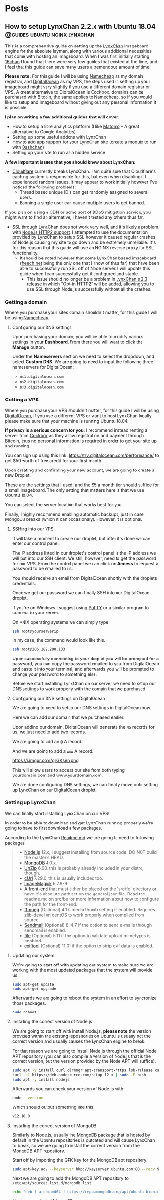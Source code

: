 #+hugo_base_dir: .
#+options: author:nil

* Posts
  :PROPERTIES:
  :EXPORT_HUGO_SECTION: post
  :END:
** How to setup LynxChan 2.2.x with Ubuntu 18.04 :@guides:ubuntu:nginx:lynxchan:
   :PROPERTIES:
   :EXPORT_FILE_NAME: lynxchan-setup-guide
   :EXPORT_DATE: <2019-11-02 Sat>
   :END:
   This is a comprehensive guide on setting up the [[https://www.gitgud.io/LynxChan/LynxChan][LynxChan]] imageboard
   engine for the absolute layman, along with various additional
   necessities that come with hosting an imageboard. When I was first
   initially starting [[https://16chan.xyz/][16chan]] I found that there were very few guides
   that existed at the time, and I feel that this guide can save many
   users a tremendous amount of time.

   *Please note:* For this guide I will be using [[https://www.namecheap.com/][Namecheap]] as my
   domain registrar, and [[https://www.digitalocean.com/][DigitalOcean]] as my VPS, the steps used in
   setting up your imageboard might vary slightly if you use a
   different domain registrar or VPS. A great alternative to
   DigitalOcean is [[https://cockbox.org/][Cockbox]], domains can be purchased with Bitcoin, the
   same applies to Namecheap, so if you would like to setup and
   imageboard without giving out any personal information it is possible.

   *I plan on writing a few additional guides that will cover:*
   - How to setup a libre analytics platform (I like [[https://matomo.org/][Matomo]] -- A great
     alternative to Google Analytics)
   - Setting up some useful addons with LynxChan
   - How to add app support for your LynxChan site (create a module to
     run with [[https://github.com/Mishiranu/Dashchan][Dashchan]])
   - Setting up your site to run as a hidden service

   *A few important issues that you should know about LynxChan:*
   - [[https://www.cloudflare.com/][Cloudflare]] currently breaks LynxChan. I am quite sure that
     Cloudflare's caching system is responsible for this, but even
     when disabling it I experienced random issues.  It may appear to work initially
     however I've noticed the following problems:
     - Thread based unique ID's can get randomly assigned to
       several users.
     - Banning a single user can cause multiple users to get banned.
   If you plan on using a [[https://en.wikipedia.org/wiki/Content_delivery_network][CDN]] or some sort of DDoS mitigation service,
   you might want to find an alternative, I haven't tested any others
   thus far.
   - SSL through LynxChan does not work very well, and it's likely a
     problem with [[https://github.com/nodejs/node/issues/29529][Node.js HTTP2 support]]. I attempted to use the
     documentation provided by LynxChan to setup SSL however it caused
     regular crashes of Node.js causing my site to go down and be
     extremely unreliable. It's for this reason that this guide will
     use an NGINX reverse proxy for SSL functionality.
     - It should be noted however that some LynxChan based imageboard ([[https://freech.net/][freech.net]] being the only one that I know of thus far)
       that have been able to successfully run SSL off of Node
       server. I will update this guide when I can successfully get it
       configured and stable.
       - This issue should no longer be a problem in [[http://lynxhub.com/lynxchan/res/1480.html][LynxChan's 2.3
         release]] in which "Opt-in HTTP2" will be added, allowing you
         to use SSL through Node.js successfully without all the crashes.

*** Getting a domain
    Where you purchase your sites domain shouldn't matter, for this
    guide I will be using [[https://www.namecheap.com/][Namecheap]].

**** Configuring our DNS settings
     Upon purchasing your domain, you  will be able to modify various
     settings in your *Dashboard*. From there you will want to click
     the *Manage* button.

     [[https://i.imgur.com/bKmGoFb.png]]

     Under the *Nameservers* section we need to select the dropdown,
     and select *Custom DNS*. We are going to need to input the
     following three nameservers for DigitalOcean:
     - =ns1.digitalocean.com=
     - =ns2.digitalocean.com=
     - =ns3.digitalocean.com=

     [[https://i.imgur.com/mtKTxP3.png]]

*** Getting a VPS
    Where you purchase your VPS shouldn't matter, for this
    guide I will be using [[https://www.digitalocean.com/][DigitalOcean]], if you use a different VPS or
    want to host LynxChan locally please make sure that your machine
    is running Ubuntu 18.04.

    *If privacy is a serious concern for you*: I recommend instead
    renting a server from [[https://cockbox.org/][Cockbox]] as they allow registration and
    payment through Bitcoin, thus no personal information is required
    in order to get your site up and running.

    You can sign up using this link:
    https://try.digitalocean.com/performance/ to get $50 worth of
    free credit for your first month.

    Upon creating and confirming your new account, we are going to
    create a new Droplet.

    [[https://i.imgur.com/WJvJSWj.png]]

    These are the settings that I used, and the $5 a month tier should
    suffice for a small imageboard. The only setting that matters here
    is that we use Ubuntu 18.04.

    [[https://i.imgur.com/wIQIRYS.png]]

    You can select the server location that works best for you.

    [[https://i.imgur.com/ZytJ1OU.png]]

    Finally, I highly recommend enabling automatic backups, just in
    case MongoDB breaks (which it can occasionaly). However, it is
    optional.

    [[https://i.imgur.com/1osqIrp.png]]

**** SSHing into our VPS
     It will take a moment to create our droplet, but after it's done
     we can enter our control panel.

     [[https://i.imgur.com/0DfAYSP.png]]

     The IP address listed in our droplet's control panel is the IP
     address we will put into our SSH client. We still, however, need
     to get the password for our VPS. From the control panel we can
     click on *Access* to request a password to be emailed to us.

     [[https://i.imgur.com/LEKGFsv.png]]

     [[https://i.imgur.com/EBewlsb.png]]

     You should receive an email from DigitalOcean shortly with the
     droplets credentials.

     [[https://i.imgur.com/CGfx4r9.png]]

     Once we get our password we can finally SSH into our DigitalOcean
     droplet.

     If you're on Windows I suggest using [[https://www.chiark.greenend.org.uk/~sgtatham/putty/][PuTTY]] or a similar
     program to connect to your server.

     On *NIX operating systems we can simply type

     #+begin_src bash
     ssh root@yourserverip
     #+end_src

     In my case, the command would look like this.

     #+begin_src bash
     ssh root@206.189.200.133
     #+end_src

     Upon successfully connecting to your droplet you will be prompted
     for a password, you can copy the password emailed to you from
     DigitalOcean and paste it into your terminal, and afterwards you
     will be prompted to change your password to something
     else.

     Before we start installing LynxChan on our server we need to
     setup our DNS settings to work properly with the domain that we purchased.

**** Configuring our DNS settings on DigitalOcean
     We are going to need to setup our DNS settings in DigitalOcean
     now.

     [[https://i.imgur.com/6NVFaWY.png]]

     Here we can add our domain that we purchased earlier.

     [[https://i.imgur.com/FTiWD3x.png]]

     Upon adding our domain, DigitalOcean will generate the =NS= records
     for us, we just need to add two records.

     We are going to add an =@= A record.

     [[https://i.imgur.com/TRviOOf.png]]

     And we are going to add a =www= A record.

     https://i.imgur.com/grGKsen.png

     This will allow users to access our site from both typing
     yourdomain.com and www.yourdomain.com.

     We are done configuring DNS settings, we can finally move onto
     setting up LynxChan on our DigitalOcean droplet.

*** Setting up LynxChan
    We can finally start installing LynxChan on our VPS!

    In order to be able to download and get LynxChan running properly
    we're going to have to first download a few packages.

    According to the LynxChan [[https://gitgud.io/LynxChan/LynxChan/blob/master/Readme.md][Readme.md]] we are going to need to
    following packages

    #+begin_quote
    - [[http://nodejs.org][Node.js]] 12.x, I suggest installing from source code. DO NOT build the master's HEAD.
    - [[https://www.mongodb.org/][MongoDB]] 4.0.x.
    - [[http://www.info-zip.org][UnZip]] 6.00, this is probably already included in your distro, though.
    - [[http://curl.haxx.se][cUrl]] 7.29.0, this is usually included too.
    - [[http://www.imagemagick.org/script/index.php][ImageMagick]] 6.7.8-9
    - [[https://gitgud.io/LynxChan/PenumbraLynx][A front-end]] that must either be placed on the `src/fe` directory or have it's absolute path set on the general.json file. Read the readme.md on src/be for more information about how to configure the path for the front-end.
    - [[https://www.ffmpeg.org/][ffmpeg]] (Optional) 4.1 if mediaThumb setting is enabled. Requires zlib-devel on centOS to work properly when compiled from source.
    - [[https://www.proofpoint.com/us/open-source-email-solution][Sendmail]] (Optional) 8.14.7 if the option to send e-mails through sendmail is enabled.
    - [[http://www.darwinsys.com/file/][file]] (Optional) 5.11 if the option to validate upload mimetypes is enabled.
    - [[https://www.sno.phy.queensu.ca/~phil/exiftool/][exiftool]] (Optional) 11.01 if the option to strip exif data is enabled.
    #+end_quote
**** Updating our system
     We're going to start off with updating our system to make sure we
     are working with the most updated packages that the system will
     provide us.
     #+begin_src bash
     sudo apt-get update
     sudo apt-get upgrade
     #+end_src
     Afterwards we are going to reboot the system in an effort to
     syncronize those packages.
     #+begin_src bash
     sudo reboot
     #+end_src
**** Installing the correct version of Node.js
     We are going to start off with install Node.js, *please note* the
     version provided within the existing repositories on Ubuntu is
     usually not the correct version and usually causes the LynxChan
     engine to break.

     For that reason we are going to install Node.js through the
     official Node APT repository (you can also compile a version of
     Node.js that is the correct version, but the version provided by
     the Node APT will suffice).

     #+begin_src bash
     sudo apt -y install curl dirmngr apt-transport-https lsb-release ca-certificates
     curl -sL https://deb.nodesource.com/setup_12.x | sudo -E bash -
     sudo apt -y install nodejs
     #+end_src

     Afterwards you can check your version of Node.js with:

     #+begin_src bash
     node --version
     #+end_src

     Which should output something like this:

     #+begin_src bash
     v12.10.0
     #+end_src

**** Installing the correct version of MongoDB
     Similarly to Node.js, usually the MongoDB package that is hosted
     by default in the Ubuntu repositories is outdated and will cause
     LynxChan to break, so we are going to install the correct version
     from the MongoDB APT repository.

     Start off by importing the GPK key for the MongoDB apt repository.
     #+begin_src bash
     sudo apt-key adv --keyserver hkp://keyserver.ubuntu.com:80 --recv 9DA31620334BD75D9DCB49F368818C72E52529D4
     #+end_src

     Next we are going to add the MongoDB APT repository to =/etc/apt/sources.list.d/mongodb.list=
     #+begin_src bash
     echo "deb [ arch=amd64 ] https://repo.mongodb.org/apt/ubuntu bionic/mongodb-org/4.0 multiverse" | sudo tee /etc/apt/sources.list.d/mongodb.list
     #+end_src

     Next, we can install MongoDB.

     #+begin_src bash
     sudo apt-get update
     sudo apt-get install mongodb-org
     #+end_src

     Afterwards, you will want to enable MongoDB to run as a service
     with:

     #+begin_src bash
     sudo systemctl enable mongod
     sudo systemctl start mongod
     #+end_src

     Finally, verify your version of MongoDB with:

     #+begin_src bash
     mongod --version
     #+end_src

     You should see an Output similar to this:
     #+begin_src bash
     db version v4.0.1
     git version: 54f1582fc6eb01de4d4c42f26fc133e623f065fb
     OpenSSL version: OpenSSL 1.1.0h  27 Mar 2018
     allocator: tcmalloc
     modules: none
     build environment:
     distmod: ubuntu1804
     distarch: x86_64
     target_arch: x86_64
     #+end_src

     So long as your version is some variation of =4.0.x= everything
     will work fine.

**** Installing the additional packages we need
     Luckily the remaining packages that we need, we can grab from the
     Ubuntu repositories since they are the correct version.

     #+begin_src bash
     sudo apt-get install git unzip imagemagick ffmpeg file
     #+end_src

     *Please Note:* we will not be downloading or setting up the
     optional =Sendmail= and =exiftool= packages, if you need help
     with setting up these packages, and their functionality I
     recommend asking StephenLynx on IRC in the #lynxchan channel on
     the Rizon network.

**** Cloning the LynxChan repository and running our first setup
     Finally we can clone, and setup LynxChan, start by cloning [[https://gitgud.io/LynxChan/LynxChan][this]]
     repository:

     #+begin_src bash
     git clone https://gitgud.io/LynxChan/LynxChan
     #+end_src

     Afterwards we can enter the directory generated by cloning the
     repository, we are going to be working in the =aux= directory.

     #+begin_src bash
     cd LynxChan/aux/
     #+end_src

     Next we install LynxChan, we need to run the =setup.sh= script.
     #+begin_src bash
     ./setup.sh
     #+end_src

     Upon running this script you will be prompted with several yes or
     no prompts, you can answer =y= to all of the prompts provided. The
     installation process should take a few minutes.

     In order to be able to LynxChan as a service we are going to have
     to create a new user by the name of =node=.

     #+begin_src bash
     sudo adduser node
     #+end_src

     The only mandatory information that you need to fill out for this
     user is the password, use something secure.

     Now we are going to run =root-setup.sh=, this will softlink
     LynxChan and allow us to run it by typing =lynxchan=, as well as
     enabling LynxChan to run as a service.

     #+begin_src bash
     sudo ./root-setup.sh
     #+end_src

     You will be given two prompts:
     #+begin_src bash
     Do you wish to install the command lynxchan for all users using a soft-link? (y,n)
     #+end_src

     Answer yes, this will allow us to run =lynxchan= as a command
     from our terminal.

     #+begin_src bash
     Do you wish to install a init script? Requires install as a command and an
     user called node on the system to run the engine, so it also must have permissions
     on the engine files. (systemd, upstart, openrc, blank for none)
     #+end_src

     For this prompt you should type =systemd=. This will allow us to
     run LynxChan as a service.

     *Optional:* You can enable LynxChan to boot on startup by running
     the following command:

     #+begin_src bash
     sudo systemctl enable lynxchan
     #+end_src

     Finally you can add =node= to be a sudoer, with:

     #+begin_src bash
     sudo adduser node sudo
     #+end_src

     And reboot your server simply by typing =reboot=.

     Afterwards, we can SSH into our server as the =node= user by
     typing:

     #+begin_src bash
     ssh node@yourserverip
     #+end_src

     Once you have connected to your server, you simply need to run
     this command in order to allow you to run the LynxChan service
     through this user:

     #+begin_src bash
     sudo setcap 'cap_net_bind_service=+ep' `which node`
     #+end_src

     Now you can run all of the LynxChan service commands from your
     =node= user if you so desire.

     For the next steps we will need to SSH back into our root account.

     Awesome! If everything was installed properly you can run the
     =lynxchan= command in your terminal, to which you should see
     something like this:

     #+begin_src bash
     Worker 1 booted at Sat, 26 Oct 2019 05:42:41 GMT
     #+end_src

     You can now view your imageboard on the IP address of your VPS
     (trailed with =:8080=) or if you installed it locally you can
     access it at =localhost:8080=.

     Terminate the LynxChan script with =ctrl= + =c=.

     Next we are going to need to generate a Root user for us to
     customize and change various settings in the administrative control
     panel. We can generate a user by using this command:

     You should change =username= and =password= to values that you
     plan on using.
     #+begin_src bash
     lynxchan -ca -l username -p password -gr 0
     #+end_src

     With this command you can login at
     =http://yoursite.com/login.html=.

**** Setting up your sites favicon
     *Please note:* Changing your sites favicon is extremely annoying
     if you don't have a background in MongoDB, you can replace the
     favicon in your LynxChan directory, located at
     =~/Lynxchan/src/fe/static/favicon.ico=, after successfully
     replacing this file with the favicon you would like to appear on
     your site, we can run:

     #+begin_src bash
     mongofiles -h localhost -d lynxchan -l path/to/your/favicon.ico put /favicon.ico
     #+end_src
*** NGINX reverse proxy and SSL setup
**** Installing a stable version of NGINX and Certbot for LetsEncrypt SSL
     In order to get the latest stable version of NGINX we need to add the
     NGINX stable repository:

     #+begin_src bash
     sudo add-apt-repository ppa:nginx/stable
     sudo apt-get update
     sudo apt-get install nginx
     #+end_src

     Afterwards, in order to get SSL setup we are going to need to
     install =certbot= and =python-certbot-nginx= with:

     #+begin_src bash
     sudo add-apt-repository ppa:certbot/certbot
     sudo apt-get update
     sudo apt-get install certbot python-certbot-nginx
     #+end_src

**** Generating some LetsEncrypt certificates for our website
     LetsEncrypt (i.e. =certbot=) will allow us to generate
     certificates that will enable SSL for our userbase.

     We are going to run the following command.

     #+begin_src bash
     sudo certbot --nginx -d yourdomain.com -d www.yourdomain.com
     #+end_src

     You will be given the following prompts:

     #+begin_src bash
     Saving debug log to /var/log/letsencrypt/letsencrypt.log
     Plugins selected: Authenticator nginx, Installer nginx
     Enter email address (used for urgent renewal and security notices) (Enter 'c' to cancel):
     #+end_src

     Here you can simply enter your email.

     #+begin_src bash
     - - - - - - - - - - - - - - - - - - - - - - - - - - - - - - - - - - - - - - - -
     Please read the Terms of Service at
     https://letsencrypt.org/documents/LE-SA-v1.2-November-15-2017.pdf. You must
     agree in order to register with the ACME server at
     https://acme-v02.api.letsencrypt.org/directory
     - - - - - - - - - - - - - - - - - - - - - - - - - - - - - - - - - - - - - - - -
     (A)gree/(C)ancel:
     #+end_src

     Enter =A= to agree.

     #+begin_src bash
     - - - - - - - - - - - - - - - - - - - - - - - - - - - - - - - - - - - - - - - -
     Would you be willing to share your email address with the Electronic Frontier
     Foundation, a founding partner of the Lets Encrypt project and the non-profit
     organization that develops Certbot? We'd like to send you email about our work
     encrypting the web, EFF news, campaigns, and ways to support digital freedom.
     - - - - - - - - - - - - - - - - - - - - - - - - - - - - - - - - - - - - - - - -
     (Y)es/(N)o:
     #+end_src

     This one is up to your preference. Afterwards, certbot will run a
     verification, and give you one final prompt.

     #+begin_src bash
     - - - - - - - - - - - - - - - - - - - - - - - - - - - - - - - - - - - - - - - -
     1: No redirect - Make no further changes to the webserver configuration.
     2: Redirect - Make all requests redirect to secure HTTPS access. Choose this for
     new sites, or if you're confident your site works on HTTPS. You can undo this
     change by editing your web server's configruation.
     - - - - - - - - - - - - - - - - - - - - - - - - - - - - - - - - - - - - - - - -
     Select the appropriate number [1-2] then [enter] (press 'c' to cancel):
     #+end_src

     I strongly recommend enabling SSL by default with
     =2=. Afterwards, your certificates should be successfully generated.

     Upon successfully generating our certificates will usually be generated
     in =/etc/letsencrypt/live/yourdomain.com/=

     I recommend running:

     #+begin_src bash
     ls /etc/letsencrypt/live/
     #+end_src

     To which you should see the output of:
     #+begin_src bash
     yoursite.com  README
     #+end_src

     We are going to need to know the exact location name of our
     LetsEncrypt site directory for the next section.

**** Configuring our certificates with our NGINX configuration
     Next we are going setup our NGINX reverse proxy and point to our
     LetsEncrypt certificates.

     We can start by opening our default NGINX configuration file,
     located at =/etc/nginx/conf.d/default.conf= with our preferred
     text editor.

     You can replace everything with the file with the following
     configuration:

     #+begin_src nginx
     server {
     if ($host = www.yourdomain.com) {
     return 301 https://$host$request_uri;
     }
     if ($host = yourdomain.com) {
     return 301 https://$host$request_uri;
     }

     listen 80;
     server_name yourdomain.com www.yourdomain.com;
     return 404;
     }

     server {
     listen 443 ssl;
     server_name yourdomain.com www.yourdomain.com;

     location / {
     proxy_pass http://localhost:8080;
     proxy_set_header Host $host;
     proxy_set_header X-Forwarded-For $remote_addr;
     client_max_body_size 50M; # max file size for users to upload
     }

     ssl_certificate /etc/letsencrypt/live/yourdomain.com/fullchain.pem; # managed by Certbot
     ssl_certificate_key /etc/letsencrypt/live/yourdomain.com/privkey.pem;
     # managed by Certbot

     }
     #+end_src

     We can test our configuration by running:

     #+begin_src bash
     service nginx configtest
     #+end_src

     If everything was done correctly you should see:

     #+begin_src bash
     ,* Testing nginx configuration                                           [ OK ]
     #+end_src

     Now we can start our newly setup NGINX reverse proxy with

     #+begin_src bash
     service nginx start
     #+end_src

     Now when start up LynxChan by simply typing =lynxchan= in our
     terminal we can access our site through our domain, and see that
     it has a green lock indicating that SSL has been configured.

     Congratulations your LynxChan imageboard is now successfully setup!

*** Setting user upload size limit
    From experience with assisting various new administrators, changing
    the upload =Maximum size for requests (MB)= to values that exceed 8MB
    may cause users to recieve various errors about their file size
    uploads.

    This setting can be found at =https://yourdomain.com/globalSettings.js=.

    [[https://i.imgur.com/E0fcRfW.png]]

    In order to properly fix this, we are going to have to set a
    parameter in our NGINX configuration files.

    In =/etc/nginx/conf.d/default.conf=, we need to add the parameter
    =client_max_body_size 50M= in the =location= block (you can change 50 to whatever value you
    set in your global settings).

    It should look something like this:

    #+begin_src bash
    location / {
	proxy_pass http://localhost:8080;
	proxy_set_header Host $host;
	proxy_set_header X-Forwarded-For $remote_addr;
	client_max_body_size 50M; #Just add this line (Change the value to match the one in global settings)
    }
    #+end_src

    Afterwards, we will also need to set the same parameter up in our
    =/etc/nginx/nginx.conf= file under the =http= block. Just add
    =client_max_body_size 50M;=, and save your configuration
    file. Finally, you can restart you NGINX server with =service
    nginx restart= and you should not experience any warnings
    regarding file upload sizes.

*** Additional questions?
If you have any questions regarding this guide or LynxChan in general
you can post in [[https://16chan.xyz/meta/res/917.html][this]] thread on 16chan, or you can email me at [[mailto:admin@16chan.xyz][admin@16chan.xyz]].

* Personal Projects
  :PROPERTIES:
  :EXPORT_HUGO_SECTION: projects
  :EXPORT_FILE_NAME: _index
  :END:
  These are not all of the projects that I have made, just a few
  noteworthy ones that I've worked on recently.
** 16chan-fe                                             :@Personal_Projects:
   :PROPERTIES:
   :EXPORT_FILE_NAME: 16chan-fe
   :EXPORT_DATE: <2019-09-15 Sun>
   :END:
   Placeholder

** Project 2                                             :@Personal_Projects:
   :PROPERTIES:
   :EXPORT_FILE_NAME: project2
   :EXPORT_DATE: <2019-10-24 Thu>
   :END:
   YAS
* About
  :PROPERTIES:
  :EXPORT_HUGO_SECTION: .
  :EXPORT_FILE_NAME: about
  :END:
  *I'm 663*, and this is my blog. This site was created in an attempt to
  aggregate my personal thoughts, interests, and useful information
  (such as technical guides).
  I've gone by many aliases online, the most widely known being 663,
  the alias that I use as the head administrator and owner of [[https://16chan.xyz/][16chan]].
  Currently I'm in the final year of my Computer Science program.

  If you're interested in getting in contact with me, or would like me
  to answer any questions regarding content on this site you can send me
  an email at [[mailto:admin@16chan.xyz][admin@16chan.xyz]].

** Useful Links
   - [[https://github.com/maksrago/im663.com][im663.com source]]
   - [[https://github.com/olOwOlo/hugo-theme-even][Even (im663 site theme) source]]

*** Some of my Sites
    - [[https://16chan.xyz/][16chan.xyz]]
    - [[https://imageboard.net/][imageboard.net]]
    - [[https://kinostream.gq/][kinostream.gq]]
    - [[https://im663.com/][im663.com]]


    View more of my projects [[https://github.com/maksrago][here]].

** Frequently Asked Questions
   - */Why did you choose 663 as your alias?/*
   - I was introduced to the film director [[https://en.wikipedia.org/wiki/Wong_Kar-wai][Wong Kar-wai]] and his 1994
     film /Chunking Express/ which really resonated
     with me. One of the characters from the film was called "Cop 663"
     and I really resonated with his character.


   - */Why did you start [[https://www.16chan.xyz][16chan.xyz]]?/*
   - I started to get extremely fed up with 4chan's content, I
     primarily browsed /g/ and /wsg/ at the time, and as time went on
     more and more low quality content was getting posted. Also,
     4chan's source code is not readily available, and I can't confirm
     that it's actually privacy respecting. My issues with 8chan was
     that anyone could create a board, leading to community
     fragmentation. I thought that starting a small tight knit
     imageboard would work better, and I haven't looked back thus far,
     really happy with 16chan is, and where it's going.


   - */What are your political beliefs?/*
   - I currently reside within the United States, and don't feel any
     affiliation with the Republican or Democratic Parties nor any of
     the current parties that are available. I am a conservative, in
     that I believe that less government intervention is usually
     better, however, I am for the most part very apolitical, and
     don't care about discussing politics. I am however a huge
     proponent of free speech and freedom of expression, and as such I
     happen to run an imageboard centered around said freedoms.


   - */What is your favorite film?/*
   - I don't think I can name one quintiscential film that I would
     choose as my all time favorite film, rather I can name a few of
     my favorites:
     - /[[https://en.wikipedia.org/wiki/Chungking_Express][Chungking Express]]/ (1994)
     - /[[https://en.wikipedia.org/wiki/Blind_Chance][Blind Chance]]/ (1987) (or /Przypadek/ in Polish)
     - /[[https://en.wikipedia.org/wiki/Solaris_(1972_film)][Solaris]]/ (1972)
     - /[[https://en.wikipedia.org/wiki/The_House_That_Jack_Built_(2018_film)][The House That Jack Built]]/ (2018)
